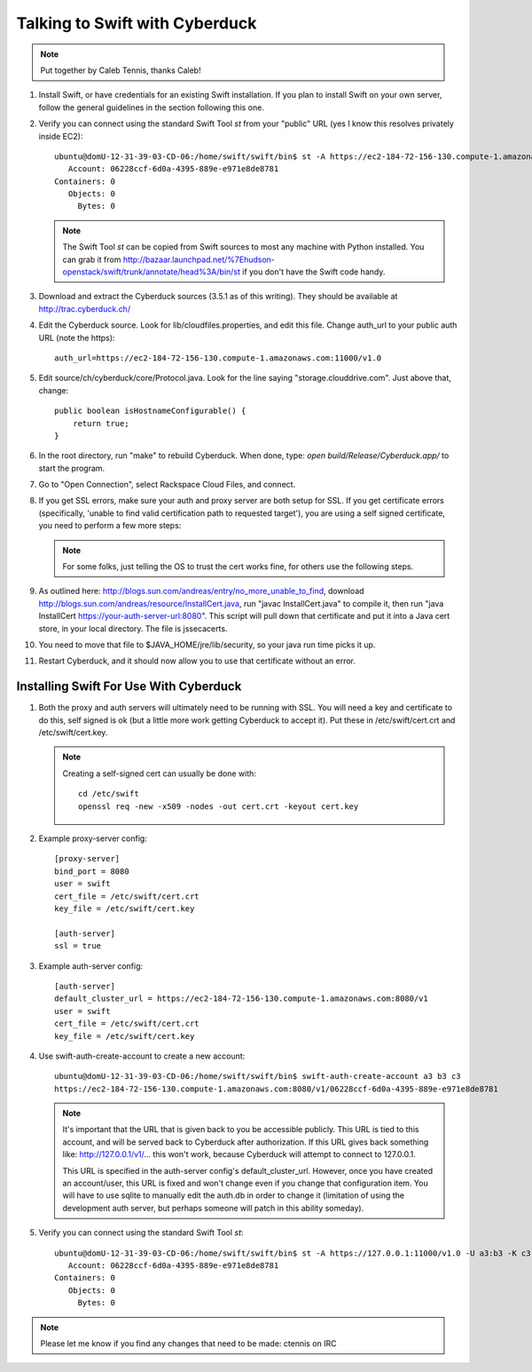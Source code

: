 ===============================
Talking to Swift with Cyberduck
===============================

.. note::
    Put together by Caleb Tennis, thanks Caleb!


#.  Install Swift, or have credentials for an existing Swift installation. If
    you plan to install Swift on your own server, follow the general guidelines
    in the section following this one.

#.  Verify you can connect using the standard Swift Tool `st` from your
    "public" URL (yes I know this resolves privately inside EC2)::

        ubuntu@domU-12-31-39-03-CD-06:/home/swift/swift/bin$ st -A https://ec2-184-72-156-130.compute-1.amazonaws.com:11000/v1.0 -U a3:b3 -K c3 stat
           Account: 06228ccf-6d0a-4395-889e-e971e8de8781
        Containers: 0
           Objects: 0
             Bytes: 0

    .. note::

        The Swift Tool `st` can be copied from Swift sources to most any
        machine with Python installed. You can grab it from
        http://bazaar.launchpad.net/%7Ehudson-openstack/swift/trunk/annotate/head%3A/bin/st
        if you don't have the Swift code handy.

#.  Download and extract the Cyberduck sources (3.5.1 as of this writing). They
    should be available at http://trac.cyberduck.ch/

#.  Edit the Cyberduck source. Look for lib/cloudfiles.properties, and edit
    this file. Change auth_url to your public auth URL (note the https)::

        auth_url=https://ec2-184-72-156-130.compute-1.amazonaws.com:11000/v1.0

#.  Edit source/ch/cyberduck/core/Protocol.java. Look for the line saying
    "storage.clouddrive.com". Just above that, change::

        public boolean isHostnameConfigurable() {
            return true;
        }

#.  In the root directory, run "make" to rebuild Cyberduck. When done, type:
    `open build/Release/Cyberduck.app/` to start the program.

#.  Go to "Open Connection", select Rackspace Cloud Files, and connect.

    .. image:: howto_cyberduck_config.png

#.  If you get SSL errors, make sure your auth and proxy server are both setup
    for SSL. If you get certificate errors (specifically, 'unable to find valid
    certification path to requested target'), you are using a self signed
    certificate, you need to perform a few more steps:

    .. note::

        For some folks, just telling the OS to trust the cert works fine, for
        others use the following steps.

#.  As outlined here: http://blogs.sun.com/andreas/entry/no_more_unable_to_find,
    download http://blogs.sun.com/andreas/resource/InstallCert.java, run "javac
    InstallCert.java" to compile it, then run "java InstallCert
    https://your-auth-server-url:8080". This script will pull down that
    certificate and put it into a Java cert store, in your local directory. The
    file is jssecacerts.

#.  You need to move that file to $JAVA_HOME/jre/lib/security, so your java run
    time picks it up.

#.  Restart Cyberduck, and it should now allow you to use that certificate
    without an error.


---------------------------------------
Installing Swift For Use With Cyberduck
---------------------------------------

#.  Both the proxy and auth servers will ultimately need to be running with
    SSL. You will need a key and certificate to do this, self signed is ok (but
    a little more work getting Cyberduck to accept it). Put these in
    /etc/swift/cert.crt and /etc/swift/cert.key.

    .. note::

        Creating a self-signed cert can usually be done with::

            cd /etc/swift
            openssl req -new -x509 -nodes -out cert.crt -keyout cert.key

#.  Example proxy-server config::

        [proxy-server]
        bind_port = 8080
        user = swift
        cert_file = /etc/swift/cert.crt
        key_file = /etc/swift/cert.key

        [auth-server]
        ssl = true

#.  Example auth-server config::

        [auth-server]
        default_cluster_url = https://ec2-184-72-156-130.compute-1.amazonaws.com:8080/v1
        user = swift
        cert_file = /etc/swift/cert.crt
        key_file = /etc/swift/cert.key

#.  Use swift-auth-create-account to create a new account::

        ubuntu@domU-12-31-39-03-CD-06:/home/swift/swift/bin$ swift-auth-create-account a3 b3 c3
        https://ec2-184-72-156-130.compute-1.amazonaws.com:8080/v1/06228ccf-6d0a-4395-889e-e971e8de8781

    .. note::
        It's important that the URL that is given back to you be accessible
        publicly. This URL is tied to this account, and will be served
        back to Cyberduck after authorization. If this URL gives back
        something like: http://127.0.0.1/v1/... this won't work, because
        Cyberduck will attempt to connect to 127.0.0.1.

        This URL is specified in the auth-server config's
        default_cluster_url. However, once you have created an
        account/user, this URL is fixed and won't change even if you change
        that configuration item. You will have to use sqlite to manually
        edit the auth.db in order to change it (limitation of using the
        development auth server, but perhaps someone will patch in this
        ability someday).

#.  Verify you can connect using the standard Swift Tool `st`::

        ubuntu@domU-12-31-39-03-CD-06:/home/swift/swift/bin$ st -A https://127.0.0.1:11000/v1.0 -U a3:b3 -K c3 stat
           Account: 06228ccf-6d0a-4395-889e-e971e8de8781
        Containers: 0
           Objects: 0
             Bytes: 0

.. note::

    Please let me know if you find any changes that need to be made: ctennis on
    IRC
